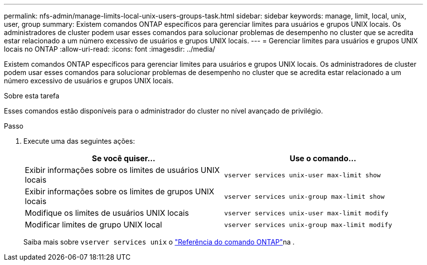 ---
permalink: nfs-admin/manage-limits-local-unix-users-groups-task.html 
sidebar: sidebar 
keywords: manage, limit, local, unix, user, group 
summary: Existem comandos ONTAP específicos para gerenciar limites para usuários e grupos UNIX locais. Os administradores de cluster podem usar esses comandos para solucionar problemas de desempenho no cluster que se acredita estar relacionado a um número excessivo de usuários e grupos UNIX locais. 
---
= Gerenciar limites para usuários e grupos UNIX locais no ONTAP
:allow-uri-read: 
:icons: font
:imagesdir: ../media/


[role="lead"]
Existem comandos ONTAP específicos para gerenciar limites para usuários e grupos UNIX locais. Os administradores de cluster podem usar esses comandos para solucionar problemas de desempenho no cluster que se acredita estar relacionado a um número excessivo de usuários e grupos UNIX locais.

.Sobre esta tarefa
Esses comandos estão disponíveis para o administrador do cluster no nível avançado de privilégio.

.Passo
. Execute uma das seguintes ações:
+
[cols="2*"]
|===
| Se você quiser... | Use o comando... 


 a| 
Exibir informações sobre os limites de usuários UNIX locais
 a| 
`vserver services unix-user max-limit show`



 a| 
Exibir informações sobre os limites de grupos UNIX locais
 a| 
`vserver services unix-group max-limit show`



 a| 
Modifique os limites de usuários UNIX locais
 a| 
`vserver services unix-user max-limit modify`



 a| 
Modificar limites de grupo UNIX local
 a| 
`vserver services unix-group max-limit modify`

|===
+
Saiba mais sobre `vserver services unix` o link:https://docs.netapp.com/us-en/ontap-cli/search.html?q=vserver+services+unix["Referência do comando ONTAP"^]na .



